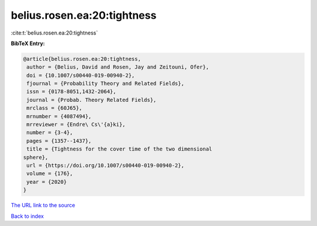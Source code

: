 belius.rosen.ea:20:tightness
============================

:cite:t:`belius.rosen.ea:20:tightness`

**BibTeX Entry:**

.. code-block:: bibtex

   @article{belius.rosen.ea:20:tightness,
    author = {Belius, David and Rosen, Jay and Zeitouni, Ofer},
    doi = {10.1007/s00440-019-00940-2},
    fjournal = {Probability Theory and Related Fields},
    issn = {0178-8051,1432-2064},
    journal = {Probab. Theory Related Fields},
    mrclass = {60J65},
    mrnumber = {4087494},
    mrreviewer = {Endre\ Cs\'{a}ki},
    number = {3-4},
    pages = {1357--1437},
    title = {Tightness for the cover time of the two dimensional
   sphere},
    url = {https://doi.org/10.1007/s00440-019-00940-2},
    volume = {176},
    year = {2020}
   }

`The URL link to the source <ttps://doi.org/10.1007/s00440-019-00940-2}>`__


`Back to index <../By-Cite-Keys.html>`__
